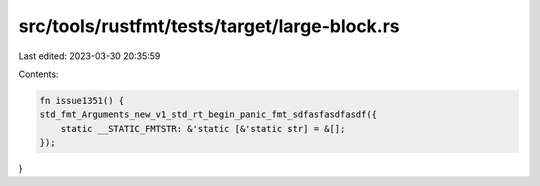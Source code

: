 src/tools/rustfmt/tests/target/large-block.rs
=============================================

Last edited: 2023-03-30 20:35:59

Contents:

.. code-block:: rs

    fn issue1351() {
    std_fmt_Arguments_new_v1_std_rt_begin_panic_fmt_sdfasfasdfasdf({
        static __STATIC_FMTSTR: &'static [&'static str] = &[];
    });
}


